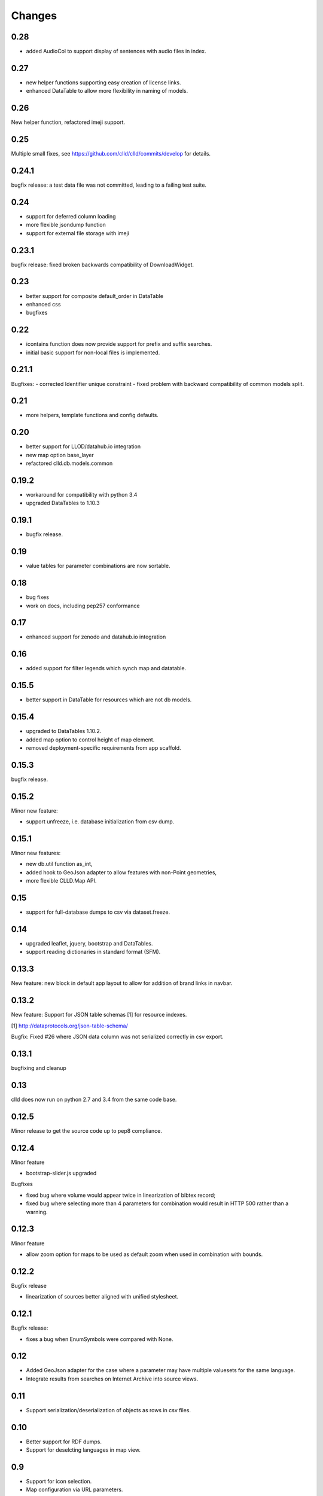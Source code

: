 
Changes
-------

0.28
~~~~

- added AudioCol to support display of sentences with audio files in index.


0.27
~~~~

- new helper functions supporting easy creation of license links.
- enhanced DataTable to allow more flexibility in naming of models.



0.26
~~~~

New helper function, refactored imeji support.


0.25
~~~~

Multiple small fixes, see https://github.com/clld/clld/commits/develop for details.


0.24.1
~~~~~~

bugfix release: a test data file was not committed, leading to a failing test suite.


0.24
~~~~

- support for deferred column loading
- more flexible jsondump function
- support for external file storage with imeji


0.23.1
~~~~~~

bugfix release: fixed broken backwards compatibility of DownloadWidget.


0.23
~~~~

- better support for composite default_order in DataTable
- enhanced css
- bugfixes


0.22
~~~~

- icontains function does now provide support for prefix and suffix searches.
- initial basic support for non-local files is implemented.


0.21.1
~~~~~~

Bugfixes:
- corrected Identifier unique constraint
- fixed problem with backward compatibility of common models split.


0.21
~~~~

- more helpers, template functions and config defaults.


0.20
~~~~

- better support for LLOD/datahub.io integration
- new map option base_layer
- refactored clld.db.models.common


0.19.2
~~~~~~

- workaround for compatibility with python 3.4
- upgraded DataTables to 1.10.3


0.19.1
~~~~~~

- bugfix release.


0.19
~~~~

- value tables for parameter combinations are now sortable.


0.18
~~~~

- bug fixes
- work on docs, including pep257 conformance


0.17
~~~~

- enhanced support for zenodo and datahub.io integration


0.16
~~~~

- added support for filter legends which synch map and datatable.


0.15.5
~~~~~~

- better support in DataTable for resources which are not db models.


0.15.4
~~~~~~

- upgraded to DataTables 1.10.2.
- added map option to control height of map element.
- removed deployment-specific requirements from app scaffold.


0.15.3
~~~~~~

bugfix release.


0.15.2
~~~~~~

Minor new feature:

- support unfreeze, i.e. database initialization from csv dump.


0.15.1
~~~~~~

Minor new features:

- new db.util function as_int,
- added hook to GeoJson adapter to allow features with non-Point geometries,
- more flexible CLLD.Map API.


0.15
~~~~

- support for full-database dumps to csv via dataset.freeze.


0.14
~~~~

- upgraded leaflet, jquery, bootstrap and DataTables.
- support reading dictionaries in standard format (SFM).


0.13.3
~~~~~~

New feature: new block in default app layout to allow for addition of brand links in navbar.


0.13.2
~~~~~~

New feature: Support for JSON table schemas [1] for resource indexes.

[1] http://dataprotocols.org/json-table-schema/

Bugfix: Fixed #26 where JSON data column was not serialized correctly in csv export.


0.13.1
~~~~~~

bugfixing and cleanup


0.13
~~~~

clld does now run on python 2.7 and 3.4 from the same code base.


0.12.5
~~~~~~

Minor release to get the source code up to pep8 compliance.


0.12.4
~~~~~~

Minor feature

* bootstrap-slider.js upgraded

Bugfixes

* fixed bug where volume would appear twice in linearization of bibtex record;
* fixed bug where selecting more than 4 parameters for combination would result in HTTP 500 rather than a warning.



0.12.3
~~~~~~

Minor feature

* allow zoom option for maps to be used as default zoom when used in combination with bounds.


0.12.2
~~~~~~

Bugfix release

* linearization of sources better aligned with unified stylesheet.


0.12.1
~~~~~~

Bugfix release:

* fixes a bug when EnumSymbols were compared with None.


0.12
~~~~

* Added GeoJson adapter for the case where a parameter may have multiple valuesets for the same language.
* Integrate results from searches on Internet Archive into source views.


0.11
~~~~

* Support serialization/deserialization of objects as rows in csv files.


0.10
~~~~

* Better support for RDF dumps.
* Support for deselcting languages in map view.


0.9
~~~

* Support for icon selection.
* Map configuration via URL parameters.
* Upgraded JqTree lib.


0.8.1
~~~~~

Enhanced test utilities.
Better docs.


0.8
~~~

Added support for common tasks in Alembic migration scripts.
Fixed a bug in the RDF serialization of parameters with domain.


0.7
~~~

Added support for range-operators when filtering DataTables on numeric columns.
Fixed a couple of bugs in the serializations of the RDF data.


0.6
~~~

New API to access registered maps using a method of the request object.


0.5.1
~~~~~

Bugfix release, fixing a critical js bug, where a reserved word was used as property name.


0.5
~~~

- New hook which allows using custom leaflet map markers with clld maps.
- Fixed bug where wrong order of inclusion of translation dirs would make customized
  translations impossible.


0.4
~~~

Resources have a new representation as JSON encoded documents suitable for
indexing with Solr.

